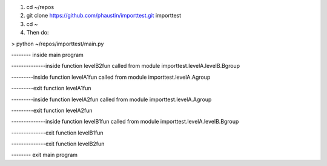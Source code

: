 1) cd ~/repos
2) git clone https://github.com/phaustin/importtest.git importtest
3) cd ~
4) Then do:
   
> python ~/repos/importtest/main.py

-------- inside main program

--------------inside function levelB2fun
called from module importtest.levelA.levelB.Bgroup

---------inside function levelA1fun
called from module importtest.levelA.Agroup

---------exit function levelA1fun

---------inside function levelA2fun
called from module importtest.levelA.Agroup

---------exit function levelA2fun

--------------inside function levelB1fun
called from module importtest.levelA.levelB.Bgroup

--------------exit function levelB1fun

--------------exit function levelB2fun

-------- exit main program
